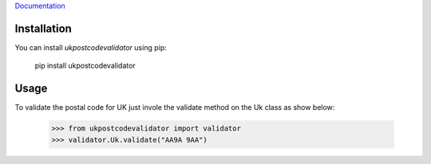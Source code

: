 `Documentation <http://ukpostcodevalidator.readthedocs.io/en/latest/>`_

Installation
------------
You can install `ukpostcodevalidator` using pip: 

    pip install ukpostcodevalidator


Usage
-----
To validate the postal code for UK just invole the validate method on the Uk class as show below:
 
    >>> from ukpostcodevalidator import validator
    >>> validator.Uk.validate("AA9A 9AA")
    
